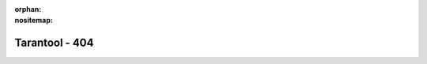 :orphan:
:nositemap:

---------------
Tarantool - 404
---------------

.. wp_section::
    :class: b-block-black b-404
    :title: 404

    .. image:: /images/404.gif
        :target: ./

    ZOMG w cnat fnid paeg yu'r lkuign fer.

    Try to use our `search </search.html>`_ or `tell us
    <https://github.com/tarantool/doc/issues>`_ about it. We need it.
